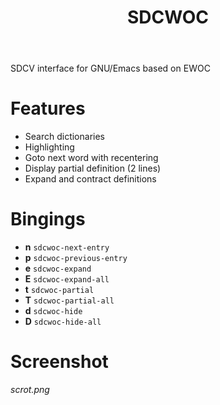 #+TITLE: SDCWOC

[[https://github.com/xFA25E/sdcwoc/actions/workflows/test.yml/badge.svg]]

SDCV interface for GNU/Emacs based on EWOC

* Features
+ Search dictionaries
+ Highlighting
+ Goto next word with recentering
+ Display partial definition (2 lines)
+ Expand and contract definitions

* Bingings
- *n* ~sdcwoc-next-entry~
- *p* ~sdcwoc-previous-entry~
- *e* ~sdcwoc-expand~
- *E* ~sdcwoc-expand-all~
- *t* ~sdcwoc-partial~
- *T* ~sdcwoc-partial-all~
- *d* ~sdcwoc-hide~
- *D* ~sdcwoc-hide-all~

* Screenshot
[[scrot.png]]
